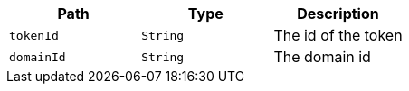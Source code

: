 |===
|Path|Type|Description

|`+tokenId+`
|`+String+`
|The id of the token

|`+domainId+`
|`+String+`
|The domain id

|===